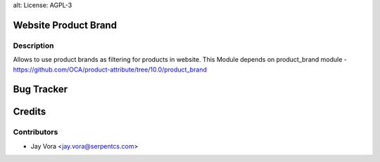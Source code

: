 alt: License: AGPL-3

Website Product Brand
==================================

Description
-----------
Allows to use product brands as filtering for products in website.
This Module depends on product_brand module
-https://github.com/OCA/product-attribute/tree/10.0/product_brand

Bug Tracker
===========

Credits
=======

Contributors
------------

* Jay Vora <jay.vora@serpentcs.com>

